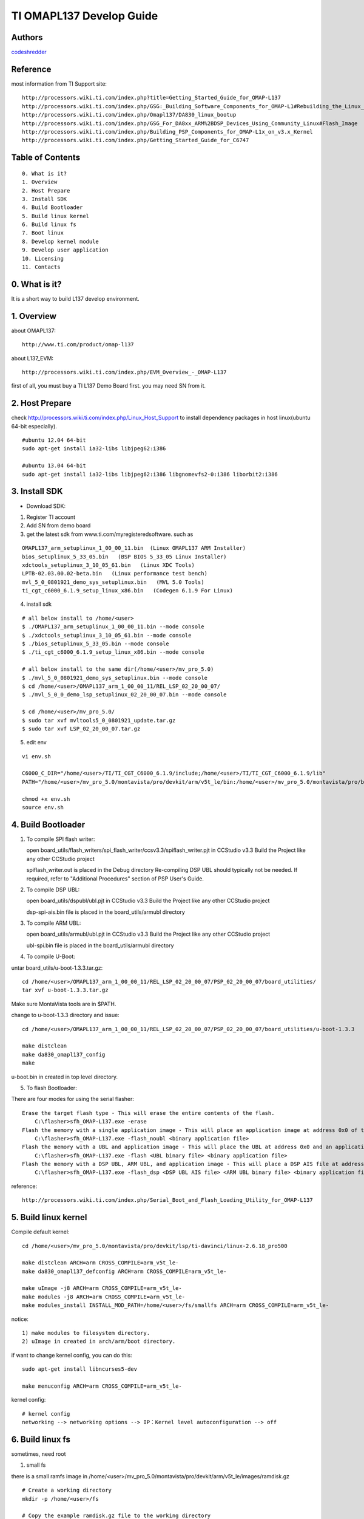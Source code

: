 ==========================================================
  TI OMAPL137 Develop Guide
==========================================================


Authors
==========

`codeshredder <https://github.com/codeshredder>`_ 

Reference
==========

most information from TI Support site::

   http://processors.wiki.ti.com/index.php?title=Getting_Started_Guide_for_OMAP-L137
   http://processors.wiki.ti.com/index.php/GSG:_Building_Software_Components_for_OMAP-L1#Rebuilding_the_Linux_kernel
   http://processors.wiki.ti.com/index.php/Omapl137/DA830_linux_bootup
   http://processors.wiki.ti.com/index.php/GSG_For_DA8xx_ARM%2BDSP_Devices_Using_Community_Linux#Flash_Image
   http://processors.wiki.ti.com/index.php/Building_PSP_Components_for_OMAP-L1x_on_v3.x_Kernel
   http://processors.wiki.ti.com/index.php/Getting_Started_Guide_for_C6747


Table of Contents
=================

::

  0. What is it?
  1. Overview
  2. Host Prepare
  3. Install SDK
  4. Build Bootloader
  5. Build linux kernel
  6. Build linux fs
  7. Boot linux
  8. Develop kernel module
  9. Develop user application
  10. Licensing
  11. Contacts
  
0. What is it?
==============

It is a short way to build L137 develop environment. 


1. Overview
====================

about OMAPL137::

   http://www.ti.com/product/omap-l137


about L137_EVM::

   http://processors.wiki.ti.com/index.php/EVM_Overview_-_OMAP-L137


first of all, you must buy a TI L137 Demo Board first. you may need SN from it.


2. Host Prepare
============

check http://processors.wiki.ti.com/index.php/Linux_Host_Support
to install dependency packages in host linux(ubuntu 64-bit especially).

::

   #ubuntu 12.04 64-bit
   sudo apt-get install ia32-libs libjpeg62:i386
   
   #ubuntu 13.04 64-bit
   sudo apt-get install ia32-libs libjpeg62:i386 libgnomevfs2-0:i386 liborbit2:i386


3. Install SDK
============

* Download SDK:

1) Register TI account

2) Add SN from demo board

3) get the latest sdk from www.ti.com/myregisteredsoftware. such as

::

   OMAPL137_arm_setuplinux_1_00_00_11.bin  (Linux OMAPL137 ARM Installer)
   bios_setuplinux_5_33_05.bin   (BSP BIOS 5_33_05 Linux Installer)
   xdctools_setuplinux_3_10_05_61.bin   (Linux XDC Tools)
   LPTB-02.03.00.02-beta.bin   (Linux performance test bench)
   mvl_5_0_0801921_demo_sys_setuplinux.bin   (MVL 5.0 Tools)
   ti_cgt_c6000_6.1.9_setup_linux_x86.bin   (Codegen 6.1.9 For Linux)


4) install sdk


::

   # all below install to /home/<user>
   $ ./OMAPL137_arm_setuplinux_1_00_00_11.bin --mode console
   $ ./xdctools_setuplinux_3_10_05_61.bin --mode console
   $ ./bios_setuplinux_5_33_05.bin --mode console
   $ ./ti_cgt_c6000_6.1.9_setup_linux_x86.bin --mode console
   
   # all below install to the same dir(/home/<user>/mv_pro_5.0)
   $ ./mvl_5_0_0801921_demo_sys_setuplinux.bin --mode console
   $ cd /home/<user>/OMAPL137_arm_1_00_00_11/REL_LSP_02_20_00_07/
   $ ./mvl_5_0_0_demo_lsp_setuplinux_02_20_00_07.bin --mode console
   
   $ cd /home/<user>/mv_pro_5.0/
   $ sudo tar xvf mvltools5_0_0801921_update.tar.gz
   $ sudo tar xvf LSP_02_20_00_07.tar.gz
   

5) edit env

::

   vi env.sh

   C6000_C_DIR="/home/<user>/TI/TI_CGT_C6000_6.1.9/include;/home/<user>/TI/TI_CGT_C6000_6.1.9/lib"
   PATH="/home/<user>/mv_pro_5.0/montavista/pro/devkit/arm/v5t_le/bin:/home/<user>/mv_pro_5.0/montavista/pro/bin:/home/<user>/mv_pro_5.0/montavista/common/bin:$PATH"
   
   chmod +x env.sh
   source env.sh



4. Build Bootloader
====================


1) To compile SPI flash writer:

   open board_utils/flash_writers/spi_flash_writer/ccsv3.3/spiflash_writer.pjt in CCStudio v3.3
   Build the Project like any other CCStudio project
   
   spiflash_writer.out is placed in the Debug directory 
   Re-compiling DSP UBL should typically not be needed. If required, refer to "Additional Procedures" section of PSP User's Guide.


2) To compile DSP UBL:

   open board_utils/dspubl/ubl.pjt in CCStudio v3.3
   Build the Project like any other CCStudio project
   
   dsp-spi-ais.bin file is placed in the board_utils/armubl directory 


3) To compile ARM UBL:

   open board_utils/armubl/ubl.pjt in CCStudio v3.3
   Build the Project like any other CCStudio project
   
   ubl-spi.bin file is placed in the board_utils/armubl directory 


4) To compile U-Boot:

untar board_utils/u-boot-1.3.3.tar.gz::

   cd /home/<user>/OMAPL137_arm_1_00_00_11/REL_LSP_02_20_00_07/PSP_02_20_00_07/board_utilities/
   tar xvf u-boot-1.3.3.tar.gz

Make sure MontaVista tools are in $PATH.

change to u-boot-1.3.3 directory and issue::

   cd /home/<user>/OMAPL137_arm_1_00_00_11/REL_LSP_02_20_00_07/PSP_02_20_00_07/board_utilities/u-boot-1.3.3
   
   make distclean
   make da830_omapl137_config
   make 

u-boot.bin in created in top level directory.


5) To flash Bootloader:

There are four modes for using the serial flasher::

    Erase the target flash type - This will erase the entire contents of the flash.
        C:\flasher>sfh_OMAP-L137.exe -erase 
    Flash the memory with a single application image - This will place an application image at address 0x0 of the flash.
        C:\flasher>sfh_OMAP-L137.exe -flash_noubl <binary application file> 
    Flash the memory with a UBL and application image - This will place the UBL at address 0x0 and an application image, such as u-boot, at address 0x10000. This is used for the AM1707 device.
        C:\flasher>sfh_OMAP-L137.exe -flash <UBL binary file> <binary application file> 
    Flash the memory with a DSP UBL, ARM UBL, and application image - This will place a DSP AIS file at address 0x0 of the flash, an ARM UBL at address 0x2000, and an application image, such as u-boot, at address 0x8000. This is used for the OMAPL137_v1 and OMAPL137_v2 devices.
        C:\flasher>sfh_OMAP-L137.exe -flash_dsp <DSP UBL AIS file> <ARM UBL binary file> <binary application file> 


reference::

   http://processors.wiki.ti.com/index.php/Serial_Boot_and_Flash_Loading_Utility_for_OMAP-L137



5. Build linux kernel
====================

Compile default kernel::

   cd /home/<user>/mv_pro_5.0/montavista/pro/devkit/lsp/ti-davinci/linux-2.6.18_pro500
   
   make distclean ARCH=arm CROSS_COMPILE=arm_v5t_le-
   make da830_omapl137_defconfig ARCH=arm CROSS_COMPILE=arm_v5t_le-
   
   make uImage -j8 ARCH=arm CROSS_COMPILE=arm_v5t_le-
   make modules -j8 ARCH=arm CROSS_COMPILE=arm_v5t_le-
   make modules_install INSTALL_MOD_PATH=/home/<user>/fs/smallfs ARCH=arm CROSS_COMPILE=arm_v5t_le-


notice::

   1) make modules to filesystem directory.
   2) uImage in created in arch/arm/boot directory.


if want to change kernel config, you can do this::

   sudo apt-get install libncurses5-dev
   
   make menuconfig ARCH=arm CROSS_COMPILE=arm_v5t_le-


kernel config::

   # kernel config
   networking --> networking options --> IP：Kernel level autoconfiguration --> off



6. Build linux fs
====================

sometimes, need root

1) small fs

there is a small ramfs image in /home/<user>/mv_pro_5.0/montavista/pro/devkit/arm/v5t_le/images/ramdisk.gz

::

   # Create a working directory 
   mkdir -p /home/<user>/fs
   
   # Copy the example ramdisk.gz file to the working directory 

   cd /home/<user>/fs
   cp /home/<user>/mv_pro_5.0/montavista/pro/devkit/arm/v5t_le/images/ramdisk.gz ./

   # Gunzip and mount the ramdisk image to a temporary directory 

   mkdir ram
   gunzip ramdisk.gz
   mount ramdisk ram -o loop
   
   mkdir smallfs
   cp -rf ram/* smallfs/


2) big fs

There is a big filesystem directory in /home/<user>/mv_pro_5.0/montavista/pro/devkit/arm/v5t_le/target/

::

   mkdir /home/<user>/fs/bigfs
   cp -rf /home/<user>/mv_pro_5.0/montavista/pro/devkit/arm/v5t_le/target/* /home/<user>/fs/bigfs/
   cd /home/<user>/fs/bigfs


3) use ramdisk

make fs::

   genext2fs -b 4096 -d smallfs ramdisk
   gzip -9 -f ramdisk

kernel config::

   General setup --> Initial RAM filesystem and RAM disk
   Device Drivers --> Block devices --> RAM block device support
   File systems --> Second extended fs support


u-boot cmdline::

   setenv bootargs mem=32M console=ttyS2,115200n8 root=/dev/ram0 rw initrd=0xc1180000,4M

4) use initramfs

make fs::

   # make initramfs
   
   cd /home/<user>/fs/smallfs
   ln -s ./sbin/init init
   
   find . | cpio -o -H newc | gzip > ../initramfs.cpio.gz
   
   # to uncompress
   zcat initramfs.cpio.gz | cpio -idmv
   # or
   gunzip  initramfs.cpio.gz
   cpio -idmv  < initramfs.cpio
   

kernel config::

   General setup --> Initial RAM filesystem and RAM disk
   General setup --> Initial RAM filesystem and RAM disk --> () Initramfs source file(s)
   
   Device Drivers --> Block devices --> RAM block device support  --> off


u-boot cmdline::

   setenv bootargs mem=32M console=ttyS2,115200n8 root=/dev/ram0 rw initrd=0xc1180000, <actual initramfs size>


5) kernel with initramfs

kernel config::

   General setup --> Initial RAM filesystem and RAM disk
   General setup --> Initial RAM filesystem and RAM disk --> (/xxxx/smallfs) Initramfs source file(s)
   
   Device Drivers --> Block devices --> RAM block device support  --> off

indicate the fs directory in kernel config.then make uImage.the uImage will include initramfs.


u-boot cmdline::

   setenv bootargs mem=32M console=ttyS2,115200n8 root=/dev/ram0 rw

no need to indicate initrd=xxxx.


6) use flash fs

make fs::

   # Create the JFFS2 image of the file system mounted at /home/<user>/workdir/ram
   
   mkfs.jffs2 -r smallfs -e 64 -o rootfs.jffs2



7. Boot linux
====================

setup network::

   U-Boot > printenv
   bootdelay=3
   baudrate=115200
   bootfile="uImage"
   ethaddr=00:0e:99:03:18:98
   filesize=1B8994
   fileaddr=C0700000
   ipaddr=172.16.3.100
   serverip=172.16.3.203
   bootcmd=sf probe 0;sf read 0xc0700000 0x1E0000 0x220000; bootm 0xc0700000
   bootargs=console=ttyS2,115200n8 root=/dev/mmcblk0p1 noinitrd rw ip=off mem=32M
   stdin=serial
   stdout=serial
   stderr=serial
   ver=U-Boot 1.3.3 (Jun 28 2012 - 13:59:37)
   
   Environment size: 384/16380 bytes
   U-Boot > 


boot initramfs::

   tftp 0xc0700000 uImage
   tftp 0xc1180000 initramfs.cpio.gz
   setenv bootargs mem=32M console=ttyS2,115200n8 root=/dev/ram0 rw initrd=0xc1180000, <actual initramfs size>
   bootm 0xc0700000



8. Develop kernel module
====================




9. Develop user application
====================

arm_v5t_le-gcc hello.c -o hello 



10. Licensing
============

This project is licensed under Creative Commons License.

To view a copy of this license, visit [ http://creativecommons.org/licenses/ ].

11. Contacts
===========

codeshredder  : evilforce@gmail.com


